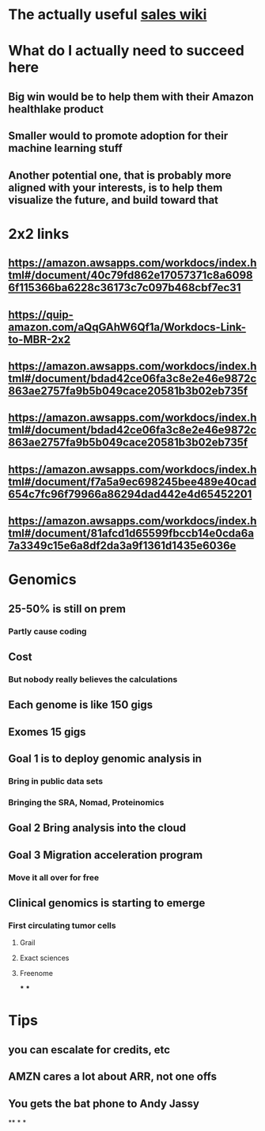 * The actually useful [[https://w.amazon.com/bin/view/AWS-Sales-BD/AWS-Industry-Verticals/HCLS/][sales wiki]]
* *What do I actually need to succeed here*
** Big win would be to help them with their Amazon healthlake product
** Smaller would to promote adoption for their machine learning stuff
** Another potential one, that is probably more aligned with your interests, is to help them visualize the future, and build toward that
* 2x2 links
** https://amazon.awsapps.com/workdocs/index.html#/document/40c79fd862e17057371c8a60986f115366ba6228c36173c7c097b468cbf7ec31
** https://quip-amazon.com/aQqGAhW6Qf1a/Workdocs-Link-to-MBR-2x2
** https://amazon.awsapps.com/workdocs/index.html#/document/bdad42ce06fa3c8e2e46e9872c863ae2757fa9b5b049cace20581b3b02eb735f
** https://amazon.awsapps.com/workdocs/index.html#/document/bdad42ce06fa3c8e2e46e9872c863ae2757fa9b5b049cace20581b3b02eb735f
** https://amazon.awsapps.com/workdocs/index.html#/document/f7a5a9ec698245bee489e40cad654c7fc96f79966a86294dad442e4d65452201
** https://amazon.awsapps.com/workdocs/index.html#/document/81afcd1d65599fbccb14e0cda6a7a3349c15e6a8df2da3a9f1361d1435e6036e
* Genomics
** 25-50% is still on prem
*** Partly cause coding
** Cost
*** But nobody really believes the calculations
** Each genome is like 150 gigs
** Exomes 15 gigs
** Goal 1 is to deploy genomic analysis in
*** Bring in public data sets
*** Bringing the SRA, Nomad, Proteinomics
** Goal 2 Bring analysis into the cloud
** Goal 3 Migration acceleration program
*** Move it all over for free
** Clinical genomics is starting to emerge
*** First circulating tumor cells
**** Grail
**** Exact sciences
**** Freenome
***
***
* Tips
** you can escalate for credits, etc
** AMZN cares a lot about ARR, not one offs
** You gets the bat phone to Andy Jassy
**
*
*